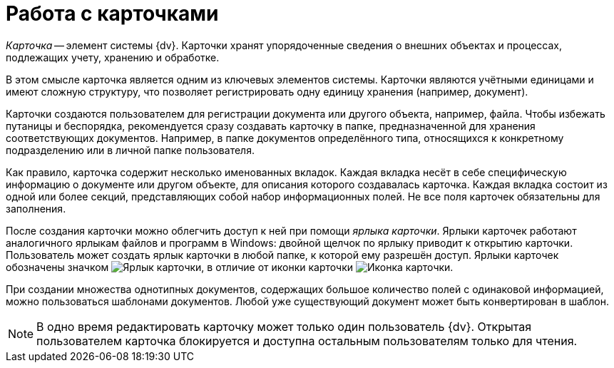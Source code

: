 = Работа с карточками

_Карточка_ -- элемент системы {dv}. Карточки хранят упорядоченные сведения о внешних объектах и процессах, подлежащих учету, хранению и обработке.

В этом смысле карточка является одним из ключевых элементов системы. Карточки являются учётными единицами и имеют сложную структуру, что позволяет регистрировать одну единицу хранения (например, документ).

Карточки создаются пользователем для регистрации документа или другого объекта, например, файла. Чтобы избежать путаницы и беспорядка, рекомендуется сразу создавать карточку в папке, предназначенной для хранения соответствующих документов. Например, в папке документов определённого типа, относящихся к конкретному подразделению или в личной папке пользователя.

Как правило, карточка содержит несколько именованных вкладок. Каждая вкладка несёт в себе специфическую информацию о документе или другом объекте, для описания которого создавалась карточка. Каждая вкладка состоит из одной или более секций, представляющих собой набор информационных полей. Не все поля карточек обязательны для заполнения.

После создания карточки можно облегчить доступ к ней при помощи _ярлыка карточки_. Ярлыки карточек работают аналогичного ярлыкам файлов и программ в Windows: двойной щелчок по ярлыку приводит к открытию карточки. Пользователь может создать ярлык карточки в любой папке, к которой ему разрешён доступ. Ярлыки карточек обозначены значком image:buttons/icon-shortcut.png[Ярлык карточки], в отличие от иконки карточки image:buttons/icon-card.png[Иконка карточки].

При создании множества однотипных документов, содержащих большое количество полей с одинаковой информацией, можно пользоваться шаблонами документов. Любой уже существующий документ может быть конвертирован в шаблон.

[NOTE]
====
В одно время редактировать карточку может только один пользователь {dv}. Открытая пользователем карточка блокируется и доступна остальным пользователям только для чтения.
====

